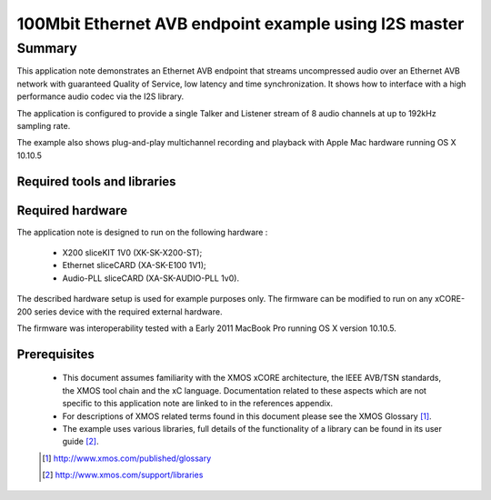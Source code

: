 100Mbit Ethernet AVB endpoint example using I2S master
======================================================

.. appnote:: AN01032

.. version:: 1.0.3

Summary
-------

This application note demonstrates an Ethernet AVB endpoint that streams uncompressed audio
over an Ethernet AVB network with guaranteed Quality of Service, low latency and time synchronization.
It shows how to interface with a high performance audio codec via the I2S library.

The application is configured to provide a single Talker and Listener stream of 8 audio channels
at up to 192kHz sampling rate.

The example also shows plug-and-play multichannel recording and playback with Apple Mac hardware running OS X 10.10.5

Required tools and libraries
............................

.. appdeps::

Required hardware
.................

The application note is designed to run on the following hardware : 
    
    - X200 sliceKIT 1V0 (XK-SK-X200-ST);

    - Ethernet sliceCARD (XA-SK-E100 1V1);

    - Audio-PLL sliceCARD (XA-SK-AUDIO-PLL 1v0).


The described hardware setup is used for example purposes only.  The firmware can be modified to run on any xCORE-200 series device with the required external hardware.

The firmware was interoperability tested with a Early 2011 MacBook Pro running OS X version 10.10.5.

Prerequisites
.............

  - This document assumes familiarity with the XMOS xCORE architecture, the IEEE AVB/TSN standards,
    the XMOS tool chain and the xC language. Documentation related to these aspects which are
    not specific to this application note are linked to in the references appendix.
  - For descriptions of XMOS related terms found in this document please see the XMOS Glossary [#]_.

  - The example uses various libraries, full details of the functionality
    of a library can be found in its user guide [#]_.

  .. [#] http://www.xmos.com/published/glossary

  .. [#] http://www.xmos.com/support/libraries

